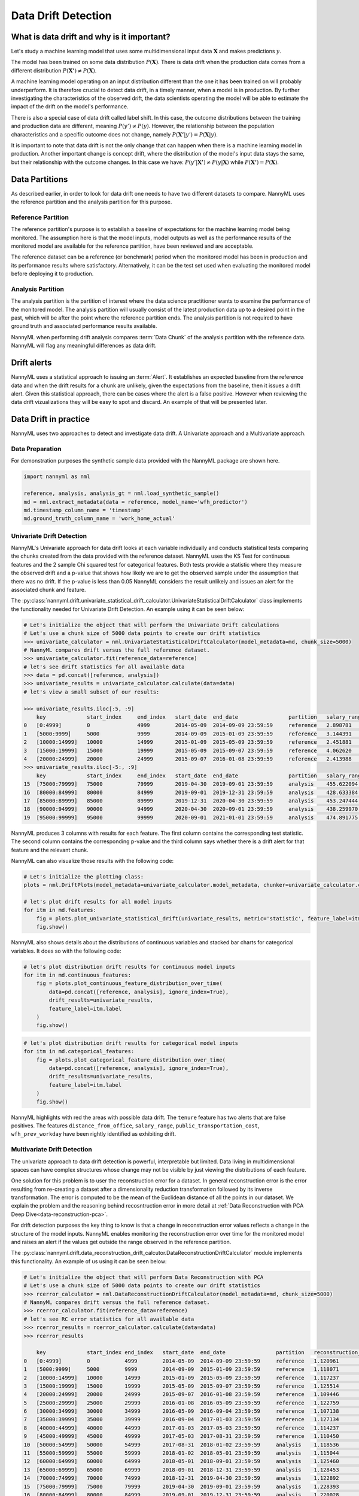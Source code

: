 .. _data-drift:

====================
Data Drift Detection
====================

What is data drift and why is it important?
===========================================

Let's study a machine learning model that uses some multidimensional input data
:math:`\mathbf{X}` and makes predictions :math:`y`.

The model has been trained on some data distribution :math:`P(\mathbf{X})`.
There is data drift when the production data comes from a different distribution
:math:`P(\mathbf{X'}) \neq P(\mathbf{X})`.

A machine learning model operating on an input distribution different than
the one it has been trained on will probably underperform. It is therefore crucial to detect
data drift, in a timely manner, when a model is in production. By further investigating the
characteristics of the observed drift, the data scientists operating the model
will be able to estimate the impact of the drift on the model's performance.

There is also a special case of data drift called label shift. In this case, the outcome
distributions between the training and production data are different, meaning
:math:`P(y') \neq P(y)`. However, the relationship between the population characteristics and
a specific outcome does not change, namely :math:`P(\mathbf{X'}|y') = P(\mathbf{X}|y)`.

It is important to note that data drift is not the only change that can happen when there is a
machine learning model in production. Another important change is concept drift, where the
distribution of the model's input data stays the same, but their relationship with the outcome
changes. In this case we have: :math:`P(y'|\mathbf{X'}) \neq P(y|\mathbf{X})` while
:math:`P(\mathbf{X'}) = P(\mathbf{X})`.


.. _data-drift-partitions:

Data Partitions
===============

As described earlier, in order to look for data drift one needs to have two different datasets
to compare. NannyML uses the reference partition and the analysis partition for this purpose.

Reference Partition
-------------------

The reference partition's purpose is to establish a baseline of expectations for the machine
learning model being monitored. The assumption here is that the model inputs, model outputs as well
as the performance results of the monitored model are available for the reference partition, have
been reviewed and are acceptable.

The reference dataset can be a reference (or benchmark) period when the
monitored model has been in production and its performance results where satisfactory.
Alternatively, it can be the test set used when evaluating the monitored model before
deploying it to production.

Analysis Partition
------------------

The analysis partition is the partition of interest where the data science practitioner wants
to examine the performance of the monitored model. The analysis partition will usually consist
of the latest production data up to a desired point in
the past, which will be after the point where the reference partition ends.
The analysis partition is not required to have ground truth and associated performance results
available.

NannyML when performing drift analysis compares :term:`Data Chunk` of the analysis partition
with the reference data. NannyML will flag any meaningful differences as data drift.

Drift alerts
============

NannyML uses a statistical approach to issuing an :term:`Alert`. It establishes an expected baseline from
the reference data and when the drift results for a chunk are unlikely, given the expectations
from the baseline, then it issues a drift alert. Given this statistical approach, there can be
cases where the alert is a false positive. However when reviewing the data drift vizualizations
they will be easy to spot and discard. An example of that will be presented later.

Data Drift in practice
======================

NannyML uses two approaches to detect and investigate data drift. A Univariate approach and a
Multivariate approach.

Data Preparation
----------------

For demonstration purposes the synthetic sample data provided with the NannyML package
are shown here.

.. code-block:: python

    import nannyml as nml

    reference, analysis, analysis_gt = nml.load_synthetic_sample()
    md = nml.extract_metadata(data = reference, model_name='wfh_predictor')
    md.timestamp_column_name = 'timestamp'
    md.ground_truth_column_name = 'work_home_actual'


.. _data-drift-univariate:

Univariate Drift Detection
--------------------------

NannyML's Univariate approach for data drift looks at each variable individually and conducts
statistical tests comparing the chunks created from the data provided with the reference dataset.
NannyML uses the KS Test for continuous features and the 2 sample
Chi squared test for categorical features. Both tests provide a statistic where they measure the
observed drift and a p-value that shows how likely we are to get the observed sample
under the assumption that there was no drift. If the p-value is less than 0.05 NannyML considers
the result unlikely and issues an alert for the associated chunk and feature.

The :py:class:`nannyml.drift.univariate_statistical_drift_calculator.UnivariateStatisticalDriftCalculator`
class implements the functionality needed for Univariate Drift Detection.
An example using it can be seen below:

.. code-block:: python

    # Let's initialize the object that will perform the Univariate Drift calculations
    # Let's use a chunk size of 5000 data points to create our drift statistics
    >>> univariate_calculator = nml.UnivariateStatisticalDriftCalculator(model_metadata=md, chunk_size=5000)
    # NannyML compares drift versus the full reference dataset.
    >>> univariate_calculator.fit(reference_data=reference)
    # let's see drift statistics for all available data
    >>> data = pd.concat([reference, analysis])
    >>> univariate_results = univariate_calculator.calculate(data=data)
    # let's view a small subset of our results:

    >>> univariate_results.iloc[:5, :9]
        key             start_index     end_index   start_date  end_date                partition   salary_range_chi2   salary_range_p_value    salary_range_alert
    0 	[0:4999]        0               4999        2014-05-09  2014-09-09 23:59:59     reference   2.898781            0.407                   False
    1 	[5000:9999] 	5000 	        9999 	    2014-09-09 	2015-01-09 23:59:59 	reference   3.144391 	        0.370                   False
    2 	[10000:14999] 	10000 	        14999 	    2015-01-09 	2015-05-09 23:59:59 	reference   2.451881 	        0.484 	                False
    3 	[15000:19999] 	15000 	        19999 	    2015-05-09 	2015-09-07 23:59:59 	reference   4.062620 	        0.255 	                False
    4 	[20000:24999] 	20000 	        24999 	    2015-09-07 	2016-01-08 23:59:59 	reference   2.413988 	        0.491 	                False
    >>> univariate_results.iloc[-5:, :9]
        key             start_index     end_index   start_date  end_date                partition   salary_range_chi2   salary_range_p_value    salary_range_alert
    15 	[75000:79999] 	75000           79999       2019-04-30  2019-09-01 23:59:59     analysis    455.622094          0.0                     True
    16 	[80000:84999] 	80000           84999       2019-09-01  2019-12-31 23:59:59     analysis    428.633384          0.0                     True
    17 	[85000:89999] 	85000           89999       2019-12-31  2020-04-30 23:59:59     analysis    453.247444          0.0                     True
    18 	[90000:94999] 	90000           94999       2020-04-30  2020-09-01 23:59:59     analysis    438.259970          0.0                     True
    19 	[95000:99999] 	95000           99999       2020-09-01  2021-01-01 23:59:59     analysis    474.891775          0.0                     True

NannyML produces 3 columns with results for each feature. The first column contains the corresponding test
statistic. The second column contains the corresponding p-value and the third column says whether there
is a drift alert for that feature and the relevant chunk.

NannyML can also visualize those results with the following code:

.. code-block:: python

    # Let's initialize the plotting class:
    plots = nml.DriftPlots(model_metadata=univariate_calculator.model_metadata, chunker=univariate_calculator.chunker)

    # let's plot drift results for all model inputs
    for itm in md.features:
        fig = plots.plot_univariate_statistical_drift(univariate_results, metric='statistic', feature_label=itm.label)
        fig.show()

.. image:: ../_static/drift-guide-distance_from_office.svg

.. image:: ../_static/drift-guide-gas_price_per_litre.svg

.. image:: ../_static/drift-guide-tenure.svg

.. image:: ../_static/drift-guide-wfh_prev_workday.svg

.. image:: ../_static/drift-guide-workday.svg

.. image:: ../_static/drift-guide-public_transportation_cost.svg

.. image:: ../_static/drift-guide-salary_range.svg


NannyML also shows details about the distributions of continuous variables and
stacked bar charts for categorical variables. It does so with the following code:


.. code-block:: python

    # let's plot distribution drift results for continuous model inputs
    for itm in md.continuous_features:
        fig = plots.plot_continuous_feature_distribution_over_time(
            data=pd.concat([reference, analysis], ignore_index=True),
            drift_results=univariate_results,
            feature_label=itm.label
        )
        fig.show()

.. image:: ../_static/drift-guide-joyplot-distance_from_office.svg

.. image:: ../_static/drift-guide-joyplot-gas_price_per_litre.svg

.. image:: ../_static/drift-guide-joyplot-public_transportation_cost.svg

.. image:: ../_static/drift-guide-joyplot-tenure.svg

.. code-block:: python

    # let's plot distribution drift results for categorical model inputs
    for itm in md.categorical_features:
        fig = plots.plot_categorical_feature_distribution_over_time(
            data=pd.concat([reference, analysis], ignore_index=True),
            drift_results=univariate_results,
            feature_label=itm.label
        )
        fig.show()

.. image:: ../_static/drift-guide-stacked-salary_range.svg

.. image:: ../_static/drift-guide-stacked-wfh_prev_workday.svg

.. image:: ../_static/drift-guide-stacked-workday.svg

NannyML highlights with red the areas with possible data drift.
The ``tenure`` feature has two alerts that are false positives.
The features ``distance_from_office``, ``salary_range``, ``public_transportation_cost``,
``wfh_prev_workday`` have been rightly identified as exhibiting drift.

.. _data-drift-multivariate:

Multivariate Drift Detection
----------------------------

The univariate approach to data drift detection is powerful, interpretable but limited.
Data living in multidimensional spaces can have complex structures
whose change may not be visible by just viewing the distributions of each feature.

One solution for this problem is to user the reconstruction error for a dataset.
In general reconstruction error is the error resulting from re-creating
a dataset after a dimensionality reduction transformation followed by its
inverse transformation. The error is computed to be the mean of the Euclidean distance
of all the points in our dataset. We explain the problem and the reasoning behind
recosntruction error in more detail at
:ref:`Data Reconstruction with PCA Deep Dive<data-reconstruction-pca>`.

For drift detection purposes the key thing to know is that a change in reconstruction error
values reflects a change in the structure of the model inputs. NannyML enables monitoring the
reconstruction error over time for the monitored model and raises an alert if the
values get outside the range observed in the reference partition.

The :py:class:`nannyml.drift.data_reconstruction_drift_calcutor.DataReconstructionDriftCalculator`
module implements this functionality. An example of us using it can be seen below:


.. code-block:: python

    # Let's initialize the object that will perform Data Reconstruction with PCA
    # Let's use a chunk size of 5000 data points to create our drift statistics
    >>> rcerror_calculator = nml.DataReconstructionDriftCalculator(model_metadata=md, chunk_size=5000)
    # NannyML compares drift versus the full reference dataset.
    >>> rcerror_calculator.fit(reference_data=reference)
    # let's see RC error statistics for all available data
    >>> rcerror_results = rcerror_calculator.calculate(data=data)
    >>> rcerror_results

        key             start_index end_index   start_date  end_date                partition 	reconstruction_error    alert
    0   [0:4999]        0           4999        2014-05-09  2014-09-09 23:59:59     reference   1.120961                False
    1   [5000:9999]     5000        9999        2014-09-09  2015-01-09 23:59:59     reference   1.118071                False
    2   [10000:14999]   10000       14999       2015-01-09  2015-05-09 23:59:59     reference   1.117237                False
    3   [15000:19999]   15000       19999       2015-05-09  2015-09-07 23:59:59     reference   1.125514                False
    4   [20000:24999]   20000       24999       2015-09-07  2016-01-08 23:59:59     reference   1.109446                False
    5   [25000:29999]   25000       29999       2016-01-08  2016-05-09 23:59:59     reference   1.122759                False
    6   [30000:34999]   30000       34999       2016-05-09  2016-09-04 23:59:59     reference   1.107138                False
    7   [35000:39999]   35000       39999       2016-09-04  2017-01-03 23:59:59     reference   1.127134                False
    8   [40000:44999]   40000       44999       2017-01-03  2017-05-03 23:59:59     reference   1.114237                False
    9   [45000:49999]   45000       49999       2017-05-03  2017-08-31 23:59:59     reference   1.110450                False
    10  [50000:54999]   50000       54999       2017-08-31  2018-01-02 23:59:59     analysis    1.118536                False
    11  [55000:59999]   55000       59999       2018-01-02  2018-05-01 23:59:59     analysis    1.115044                False
    12  [60000:64999]   60000       64999       2018-05-01  2018-09-01 23:59:59     analysis    1.125460                False
    13  [65000:69999]   65000       69999       2018-09-01  2018-12-31 23:59:59     analysis    1.128453                False
    14  [70000:74999]   70000       74999       2018-12-31  2019-04-30 23:59:59     analysis    1.122892                False
    15  [75000:79999]   75000       79999       2019-04-30  2019-09-01 23:59:59     analysis    1.228393                True
    16  [80000:84999]   80000       84999       2019-09-01  2019-12-31 23:59:59     analysis    1.220028                True
    17  [85000:89999]   85000       89999       2019-12-31  2020-04-30 23:59:59     analysis    1.237394                True
    18  [90000:94999]   90000       94999       2020-04-30  2020-09-01 23:59:59     analysis    1.206051                True
    19  [95000:99999]   95000       99999       2020-09-01  2021-01-01 23:59:59     analysis    1.242579                True

NannyML can also visualize multivariate drift results with the following code:

.. code-block:: python

    fig = plots.plot_data_reconstruction_drift(rcerror_results)
    fig.show()

.. image:: ../_static/drift-guide-multivariate.svg

The mutlrivariate drift results provide a consice summary of where data drift
is happening in our input data.
